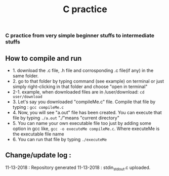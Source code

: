 #+title: C practice
#+options: toc:nil num:nil
*** C practice from very simple beginner stuffs to intermediate stuffs 

** How to compile and run 
- 1. download the .c file, .h file and corrosponding .c file(if any) in the same folder.
- 2. go to that folder by typing command (see example) on terminal or just simply right-clicking in that folder and choose "open in terminal"
- 2-1. example, when downloaded files are in /user/download: ~cd user/download~
- 3. Let's say you downloaded "compileMe.c" file. Compile that file by typing : ~gcc compileMe.c~
- 4. Now, you will see "a.out" file has been created. You can execute that file by typing ~./a.out~ "./"means "current directory"
- 5. You can name your own executable file too just by adding some option in gcc like, ~gcc -o executeMe compileMe.c~. Where executeMe is the executable file name
- 6. You can run that file by typing ~./executeMe~ 

** Change/update log : 
  11-13-2018 : Repository generated 
  11-13-2018 : stdin_stdout.c uploaded. 

